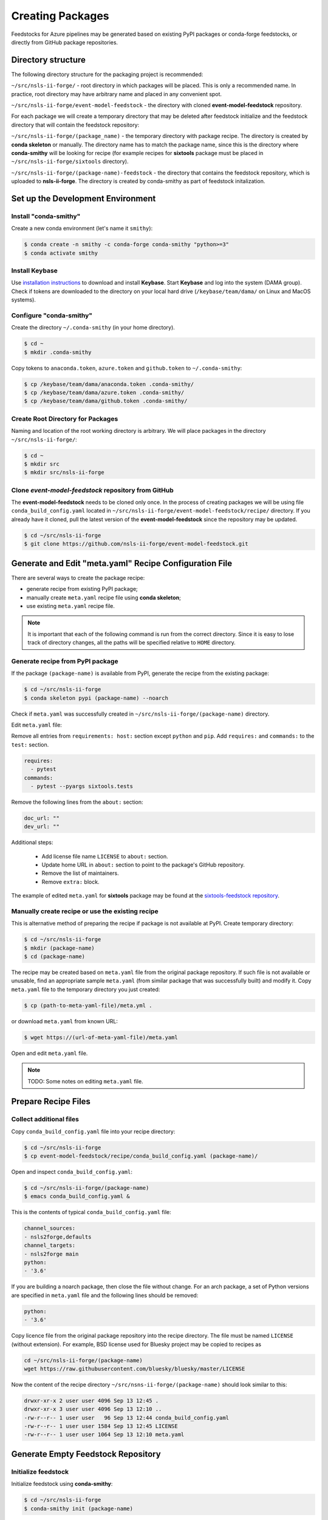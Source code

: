 #################
Creating Packages
#################

Feedstocks for Azure pipelines may be generated based on
existing PyPI packages or conda-forge feedstocks, or directly from GitHub
package repositories.

===================
Directory structure
===================

The following directory structure for the packaging project
is recommended:

``~/src/nsls-ii-forge/`` - root directory in which packages will be
placed. This is only a recommended name. In practice, root
directory may have arbitrary name and placed in any convenient spot.

``~/src/nsls-ii-forge/event-model-feedstock`` -
the directory with cloned **event-model-feedstock** repository.

For each package we will create a temporary directory that may be deleted
after feedstock initialize and the feedstock directory that will contain
the feedstock repository:

``~/src/nsls-ii-forge/(package_name)`` -
the temporary directory with package recipe. The directory is
created by **conda skeleton** or manually. The directory name has to
match the package name, since this is the directory where
**conda-smithy** will be looking for recipe
(for example recipes for **sixtools** package
must be placed in ``~/src/nsls-ii-forge/sixtools`` directory).

``~/src/nsls-ii-forge/(package-name)-feedstock`` -
the directory that contains the feedstock repository, which is
uploaded to **nsls-ii-forge**. The directory is created by conda-smithy
as part of feedstock initalization.

==================================
Set up the Development Environment
==================================

Install "conda-smithy"
======================

Create a new conda environment (let's name it ``smithy``):

.. code-block:: bash

    $ conda create -n smithy -c conda-forge conda-smithy "python>=3"
    $ conda activate smithy


Install Keybase
===============

Use `installation instructions <https://keybase.io/download>`_ 
to download and install **Keybase**. Start **Keybase** and log into
the system (DAMA group). Check if tokens are downloaded to
the directory on your local hard drive (``/keybase/team/dama/`` 
on Linux and MacOS systems).

Configure "conda-smithy"
========================

Create the directory ``~/.conda-smithy`` (in your home directory). 

.. code-block:: bash

    $ cd ~
    $ mkdir .conda-smithy

Copy tokens to ``anaconda.token``, ``azure.token`` and ``github.token`` 
to ``~/.conda-smithy``:

.. code-block:: bash

    $ cp /keybase/team/dama/anaconda.token .conda-smithy/
    $ cp /keybase/team/dama/azure.token .conda-smithy/
    $ cp /keybase/team/dama/github.token .conda-smithy/

Create Root Directory for Packages
==================================

Naming and location of the root working directory is arbitrary. We will
place packages in the directory ``~/src/nsls-ii-forge/``:

.. code-block:: bash

    $ cd ~
    $ mkdir src
    $ mkdir src/nsls-ii-forge

Clone *event-model-feedstock* repository from GitHub
====================================================

The **event-model-feedstock** needs to be cloned only once. In the process of
creating packages we will be using file ``conda_build_config.yaml`` located
in ``~/src/nsls-ii-forge/event-model-feedstock/recipe/`` directory.
If you already have it cloned, pull the latest version of the
**event-model-feedstock** since the repository may be updated.

.. code-block::

    $ cd ~/src/nsls-ii-forge
    $ git clone https://github.com/nsls-ii-forge/event-model-feedstock.git


=======================================================
Generate and Edit "meta.yaml" Recipe Configuration File
=======================================================

There are several ways to create the package recipe:

- generate recipe from existing PyPI package;

- manually create ``meta.yaml`` recipe file using **conda skeleton**;

- use existing ``meta.yaml`` recipe file.

.. note::

    It is important that each of the following command
    is run from the correct directory. Since it is easy to lose track of
    directory changes, all the paths will be specified 
    relative to ``HOME`` directory.

Generate recipe from PyPI package
=================================

If the package ``(package-name)`` is available from PyPI,
generate the recipe from the existing package:

.. code-block:: bash

    $ cd ~/src/nsls-ii-forge
    $ conda skeleton pypi (package-name) --noarch

Check if ``meta.yaml`` was successfully created in
``~/src/nsls-ii-forge/(package-name)`` directory.

Edit ``meta.yaml`` file:

Remove all entries from ``requirements: host:`` section except
``python`` and ``pip``.
Add ``requires:`` and ``commands:`` to the ``test:`` section.

.. code-block::

  requires:
    - pytest
  commands:
    - pytest --pyargs sixtools.tests

Remove the following lines from the ``about:`` section:

.. code-block::

  doc_url: ""
  dev_url: ""

Additional steps:

  - Add license file name ``LICENSE`` to ``about:`` section.
  - Update home URL in ``about:`` section to point to
    the package's GitHub repository.
  - Remove the list of maintainers.
  - Remove ``extra:`` block.

The example of edited ``meta.yaml`` for
**sixtools** package may be found at the
`sixtools-feedstock repository <https://github.com/nsls-ii-forge/sixtools-feedstock/blob/master/recipe/meta.yaml>`_.

Manually create recipe or use the existing recipe
=================================================

This is alternative method of preparing the recipe if package is
not available at PyPI. Create temporary directory:

.. code-block:: bash

    $ cd ~/src/nsls-ii-forge
    $ mkdir (package-name)
    $ cd (package-name)

The recipe may be created based on ``meta.yaml`` file from
the original package repository. If such file is not available
or unusable, find an appropriate sample ``meta.yaml`` (from
similar package that was successfully built) and modify it.
Copy ``meta.yaml`` file to the temporary directory you just created:

.. code-block:: bash

    $ cp (path-to-meta-yaml-file)/meta.yml .

or download ``meta.yaml`` from known URL:

.. code-block:: bash

    $ wget https://(url-of-meta-yaml-file)/meta.yaml

Open and edit ``meta.yaml`` file.

.. note::

    TODO: Some notes on editing ``meta.yaml`` file.

====================
Prepare Recipe Files
====================

Collect additional files
========================

Copy ``conda_build_config.yaml`` file into your recipe directory:

.. code-block:: bash

    $ cd ~/src/nsls-ii-forge
    $ cp event-model-feedstock/recipe/conda_build_config.yaml (package-name)/

Open and inspect ``conda_build_config.yaml``:

.. code-block:: bash

    $ cd ~/src/nsls-ii-forge/(package-name)
    $ emacs conda_build_config.yaml &

This is the contents of typical ``conda_build_config.yaml`` file:

.. code-block::

    channel_sources:
    - nsls2forge,defaults
    channel_targets:
    - nsls2forge main
    python:
    - '3.6'

If you are building a noarch package, then close the file without change.
For an arch package, a set of Python versions are specified in
``meta.yaml`` file and the following lines should be removed:

.. code-block::

    python:
    - '3.6'

Copy licence file from the original package repository into the recipe directory.
The file must be named ``LICENSE`` (without extension). For example, BSD license 
used for Bluesky project may be copied to recipes as

.. code-block:: bash
    
    cd ~/src/nsls-ii-forge/(package-name)
    wget https://raw.githubusercontent.com/bluesky/bluesky/master/LICENSE


Now the content of the recipe directory 
``~/src/nsns-ii-forge/(package-name)``
should look similar to this:

.. code-block:: bash

    drwxr-xr-x 2 user user 4096 Sep 13 12:45 .
    drwxr-xr-x 3 user user 4096 Sep 13 12:10 ..
    -rw-r--r-- 1 user user   96 Sep 13 12:44 conda_build_config.yaml
    -rw-r--r-- 1 user user 1584 Sep 13 12:45 LICENSE
    -rw-r--r-- 1 user user 1064 Sep 13 12:10 meta.yaml

===================================
Generate Empty Feedstock Repository
===================================

Initialize feedstock
====================

Initialize feedstock using **conda-smithy**:

.. code-block:: bash

    $ cd ~/src/nsls-ii-forge
    $ conda-smithy init (package-name)

A new directory ``~/src/nsls-ii-forge/(package-name)-feedstock``
is created.

Replace ``conda-forge.yml`` in the feedstock directory with ``conda-forge.yml`` from
``event-model-feedstock`` package:

.. code-block:: bash

    $ cd ~/src/nsls-ii-forge
    $ cp event-model-feedstock/conda-forge.yml (package-name)-feedstock/

Define Azure variables
======================

.. code-block:: bash

    $ export AZURE_ORG_OR_USER=nsls2forge
    $ export AZURE_PROJECT_NAME=nsls2forge


Create GitHub repository and push files
=======================================

.. code-block:: bash

    $ cd ~/src/nsls-ii-forge/(package-name)-feedstock
    $ conda smithy register-github --organization nsls-ii-forge ./
    $ git add .
    $ git commit -m "Initial commit"
    $ git status
    $ git push -u upstream master

Enable CI on Azure pipelines
============================

.. code-block:: bash

    $ conda smithy register-ci --organization nsls-ii-forge --without-circle \
    --without-appveyor --without-travis --without-drone --feedstock_directory ./

Verify that CI was enabled on Azure pipelines. Check for the following line 
in the output:

.. code-block::

    * nsls-ii-forge/inflection-feedstock has been enabled on azure pipelines

======================================
Rerender and Push Feedstock Repository
======================================

Rerender the feedstock
======================

Create new branch ``rerender``:

.. code-block:: bash

    $ git checkout -b rerender

Rerender the feedstock:

.. code-block:: bash

    $ conda smithy rerender --feedstock_directory .

Commit the changes (the following command should be copied from the terminal output
produced by the previous command):

.. code-block:: bash

    $ git commit -m "MNT: Re-rendered with conda-build 3.18.9, conda-smithy 3.4.6, and conda-forge-pinning 2019.09.08"

Push changes to `upstream`:

.. code-block:: bash

    $ git push -u upstream rerender


=============================
Create pull request at GitHub
=============================

Open github page ``https://github.com/nsls-ii-forge/(package-name)-feedstock``
and create pull request. In pull request comments include a brief note and **the link to the original 
repository** of the package (PyPI, conda-forge or GitHub).

Closely examine build results to ensure that the packages were built for all systems
and Python versions and all tests passed successfully. Correct issues if necessary.
Each time a change is made to configuration files, the feedstock must be
rerendered and changes must be committed and pushed. Merge the pull request once
all issues are fixed.

===================================================================
Associate Anaconda Token from Variable Groups With the New Pipeline
===================================================================

- Log into `dev.azure.com <https://dev.azure.com>`_. 
- Select the pipeline named ``(package-name)-feedstock``.
- Click ``Edit``.
- Click the button with three vertical dots in the right top corner.
- Select 'Triggers' in the drop-down menu.
- Open 'Variables' tab.
- Select 'Variable groups'.
- Click the button 'Link variable groups'.
- Select 'Anaconda token'.

======
Issues
======

Tests fail for Linux system due to missing OpenGL
=================================================

The solution is to place the file 
`yum_requirements.txt <https://raw.githubusercontent.com/nsls-ii-forge/collection-feedstock/master/recipe/yum_requirements.txt>`_
into the recipes directory 
``~/src/nsls-ii-forge/(package-name)-feedstock/recipes``,
then rerender, commit and push changes.
